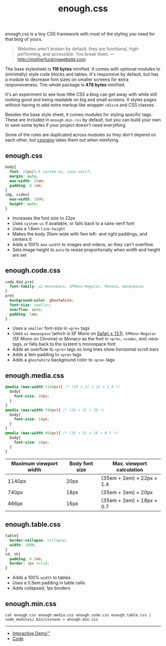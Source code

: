 #+title: enough.css
#+options: toc:nil

enough.css is a tiny CSS framework with most of the styling you need for that blog of yours.

#+begin_quote
  Websites aren't broken by default, they are functional, high-performing, and accessible. You break them. --- [[http://motherfuckingwebsite.com]]
#+end_quote

The base stylesheet is *118 bytes* minified. It comes with optional modules to (minimally) style code blocks and tables. It's responsive by default, but has a module to decrease font sizes on smaller screens for extra responsiveness. The whole package is *478 bytes* minified.

[[https://jeffkreeftmeijer.github.io/enough.css/][file:./screenshot.png]]

It's an experiment to see how little CSS a blog can get away with while still looking good and being readable on big and small screens. It styles pages without having to add extra markup like wrapper =<div>=​s and CSS classes.

Besides the base style sheet, it comes modules for styling specific tags. These are included in =enough.min.css= by default, but you can build your own to save some bytes if your project doesn't need everything.

Some of the rules are duplicated across modules so they don't depend on each other, but [[https://cssnano.co][cssnano]] takes them out when minifying.

** enough.css
   :PROPERTIES:
   :CUSTOM_ID: enough.css-1
   :END:

#+headers: :tangle enough.css
#+begin_src css
  body{
    font: 22px/1.6 system-ui, sans-serif;
    margin: auto;
    max-width: 35em;
    padding: 0 1em;
  }
  img, video{
    max-width: 100%;
    height: auto;
  }
#+end_src

- Increases the font size to 22px
- Uses =system-ui= if available, or falls back to a sans-serif font
- Uses a 1.6em =line-height=
- Makes the body 35em wide with 1em left- and right paddings, and centers it
- Adds a 100% =max-width= to images and videos, so they can't overflow.
- Sets image height to =auto= to resize proportionally when width and height are set

** enough.code.css
   :PROPERTIES:
   :CUSTOM_ID: enough.code.css
   :END:

#+headers: :tangle enough.code.css
#+begin_src css
  code,kbd,pre{
    font-family: ui-monospace, SFMono-Regular, Monaco, monospace;
  }
  pre{
    background-color: ghostwhite;
    font-size: smaller;
    overflow: auto;
    padding: 1em;
  }
#+end_src

- Uses a =smaller= font-size in =<pre>= tags
- Uses =ui-monospace= (which is SF Mono on [[https://caniuse.com/extended-system-fonts][Safari ≥ 13.1]]), =SFMono-Regular= (SF Mono on Chrome) or Monaco as the font in =<pre>=, =<code>=, and =<kbd>= tags, or falls back to the system's monospace font
- Adds an overflow to =<pre>= tags so long lines show horizontal scroll bars
- Adds a 1em padding to =<pre>= tags
- Adds a =ghostwhite= background color to =<pre>= tags

** enough.media.css
   :PROPERTIES:
   :CUSTOM_ID: enough.media.css
   :END:

#+headers: :tangle enough.media.css
#+begin_src css
  @media (max-width:1140px){ /* (35 + 2) × 22 × 1.4 */
    body{
      font-size: 20px;
    }
  }
  @media (max-width:740px){ /* (35 + 2) × 20 */
    body{
      font-size: 18px;
    }
  }
  @media (max-width:466px){ /* (35 + 2) × 18 × 0.7 */
    body{
      font-size: 16px;
    }
  }
#+end_src

| Maximum viewport width | Body font size | Max. viewport calculation |
|------------------------+----------------+---------------------------|
| 1140px                 | 20px           | (35em + 2em) × 22px × 1.4 |
| 740px                  | 18px           | (35em + 2em) × 20px       |
| 466px                  | 16px           | (35em + 2em) × 18px × 0.7 |

** enough.table.css
   :PROPERTIES:
   :CUSTOM_ID: enough.table.css
   :END:

#+headers: :tangle enough.table.css
#+begin_src css
  table{
    border-collapse: collapse;
    width: 100%;
  }
  td, th{
    padding: 0.5em;
    border: 1px solid;
  }
#+end_src

- Adds a 100% =width= to tables.
- Uses a 0.5em padding in table cells
- Adds collapsed, 1px borders

** enough.min.css
   :PROPERTIES:
   :CUSTOM_ID: enough.min.css
   :END:

#+begin_src shell :prologue npm install > /dev/null
  cat enough.css enough.media.css enough.code.css enough.table.css | node_modules/.bin/cssnano > enough.min.css
#+end_src

#+RESULTS:

--------------

- [[https://jeffkreeftmeijer.github.io/enough.css][Interactive Demo™]]
- [[https://github.com/jeffkreeftmeijer/enough.css][Code]]
